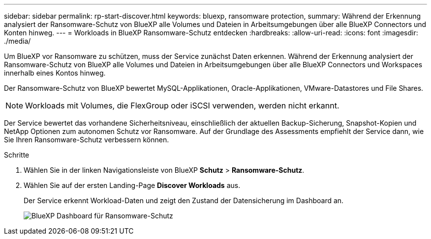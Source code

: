 ---
sidebar: sidebar 
permalink: rp-start-discover.html 
keywords: bluexp, ransomware protection, 
summary: Während der Erkennung analysiert der Ransomware-Schutz von BlueXP alle Volumes und Dateien in Arbeitsumgebungen über alle BlueXP Connectors und Konten hinweg. 
---
= Workloads in BlueXP Ransomware-Schutz entdecken
:hardbreaks:
:allow-uri-read: 
:icons: font
:imagesdir: ./media/


[role="lead"]
Um BlueXP vor Ransomware zu schützen, muss der Service zunächst Daten erkennen. Während der Erkennung analysiert der Ransomware-Schutz von BlueXP alle Volumes und Dateien in Arbeitsumgebungen über alle BlueXP Connectors und Workspaces innerhalb eines Kontos hinweg.

Der Ransomware-Schutz von BlueXP bewertet MySQL-Applikationen, Oracle-Applikationen, VMware-Datastores und File Shares.


NOTE: Workloads mit Volumes, die FlexGroup oder iSCSI verwenden, werden nicht erkannt.

Der Service bewertet das vorhandene Sicherheitsniveau, einschließlich der aktuellen Backup-Sicherung, Snapshot-Kopien und NetApp Optionen zum autonomen Schutz vor Ransomware. Auf der Grundlage des Assessments empfiehlt der Service dann, wie Sie Ihren Ransomware-Schutz verbessern können.

.Schritte
. Wählen Sie in der linken Navigationsleiste von BlueXP *Schutz* > *Ransomware-Schutz*.
. Wählen Sie auf der ersten Landing-Page *Discover Workloads* aus.
+
Der Service erkennt Workload-Daten und zeigt den Zustand der Datensicherung im Dashboard an.

+
image:screen-dashboard.png["BlueXP Dashboard für Ransomware-Schutz"]


